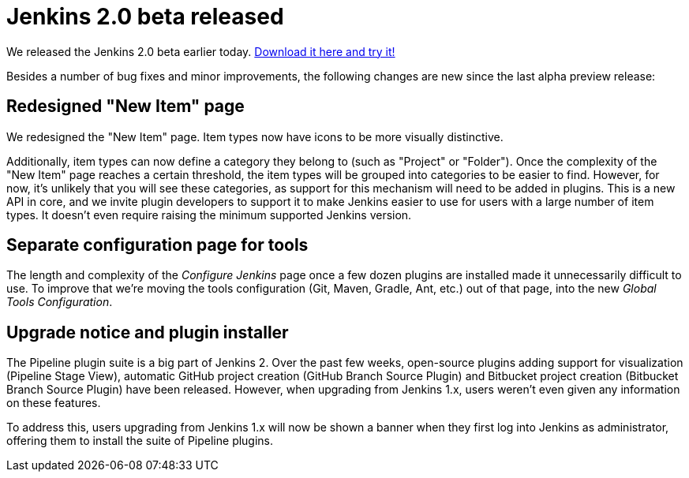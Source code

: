 = Jenkins 2.0 beta released
:page-layout: blog
:page-tags: jenkins2
:page-author: daniel-beck

We released the Jenkins 2.0 beta earlier today. link:/2.0/[Download it here and try it!]

Besides a number of bug fixes and minor improvements, the following changes are new since the last alpha preview release:

== Redesigned "New Item" page

We redesigned the "New Item" page. Item types now have icons to be more visually distinctive.

Additionally, item types can now define a category they belong to (such as "Project" or "Folder"). Once the complexity of the "New Item" page reaches a certain threshold, the item types will be grouped into categories to be easier to find. However, for now, it's unlikely that you will see these categories, as support for this mechanism will need to be added in plugins. This is a new API in core, and we invite plugin developers to support it to make Jenkins easier to use for users with a large number of item types. It doesn't even require raising the minimum supported Jenkins version.

== Separate configuration page for tools

The length and complexity of the _Configure Jenkins_ page once a few dozen plugins are installed made it unnecessarily difficult to use. To improve that we're moving the tools configuration (Git, Maven, Gradle, Ant, etc.) out of that page, into the new _Global Tools Configuration_.

== Upgrade notice and plugin installer

The Pipeline plugin suite is a big part of Jenkins 2. Over the past few weeks, open-source plugins adding support for visualization (Pipeline Stage View), automatic GitHub project creation (GitHub Branch Source Plugin) and Bitbucket project creation (Bitbucket Branch Source Plugin) have been released. However, when upgrading from Jenkins 1.x, users weren't even given any information on these features.

To address this, users upgrading from Jenkins 1.x will now be shown a banner when they first log into Jenkins as administrator, offering them to install the suite of Pipeline plugins.
